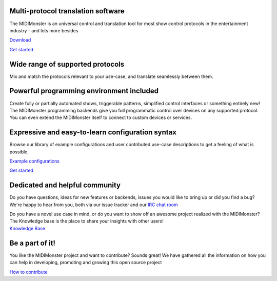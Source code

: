 
Multi-protocol translation software
###################################

The MIDIMonster is an universal control and translation tool for most show
control protocols in the entertainment industry - and lots more besides

.. container:: buttons

	.. rst-class:: button secondary
	`Download </download.html>`_

	.. rst-class:: button primary
	`Get started </getStarted.html>`_

.. rst-class:: hero-img
.. image:: assets/illustrations/Midimonster_with_Devices.svg

.. rst-class:: centered
Wide range of supported protocols
#################################

Mix and match the protocols relevant to your use-case, and translate seamlessly
between them.

.. container:: modules

	.. include:: backends/midi_card.rst
	.. include:: backends/artnet_card.rst
	.. include:: backends/rtpmidi_card.rst
	.. include:: backends/sacn_card.rst
	.. include:: backends/osc_card.rst
	.. include:: backends/maweb_card.rst
	.. include:: backends/openpixelcontrol_card.rst
	.. include:: backends/ola_card.rst
	.. include:: backends/input_card.rst
	.. include:: backends/jack_card.rst

.. rst-class:: centered
Powerful programming environment included
#########################################

Create fully or partially automated shows, triggerable patterns, simplified control interfaces
or something entirely new! The MIDIMonster programming backends give you full programmatic control
over devices on any supported protocol. You can even extend the MIDIMonster itself to connect to
custom devices or services.


.. container:: modules

	.. include:: backends/lua_card.rst
	.. include:: backends/python_card.rst
	.. include:: backends/loopback_card.rst

Expressive and easy-to-learn configuration syntax
#################################################

Browse our library of example configurations and user contributed use-case descriptions to get
a feeling of what is possible.

.. container:: buttons

	.. rst-class:: button secondary
	`Example configurations <https://github.com/cbdevnet/midimonster/tree/master/configs>`_

	.. rst-class:: button primary
	`Get started </getStarted.html>`_

.. image:: assets/illustrations/Puzzle_configuration.svg

.. rst-class:: two-paragraphs
Dedicated and helpful community
###############################

.. image:: assets/illustrations/Collaboration.svg

.. container:: text

	Do you have questions, ideas for new features or backends, issues you would
	like to bring up or did you find a bug? We're happy to hear from you, both
	via our issue tracker and our `IRC chat room <https://webirc.hackint.org/#irc://irc.hackint.org/#midimonster>`_

	Do you have a novel use case in mind, or do you want to show off an awesome
	project realized with the MIDIMonster? The Knowledge base is the place to
	share your insights with other users!

.. container:: buttons

	.. rst-class:: button secondary
	`Knowledge Base <https://kb.midimonster.net/>`_

.. rst-class:: centered
Be a part of it!
################

You like the MIDIMonster project and want to contribute? Sounds great! We have gathered all the information
on how you can help in developing, promoting and growing this open source project

.. container:: buttons

	.. rst-class:: button secondary
	`How to contribute <https://kb.midimonster.net/dev/Contributing.html>`_
